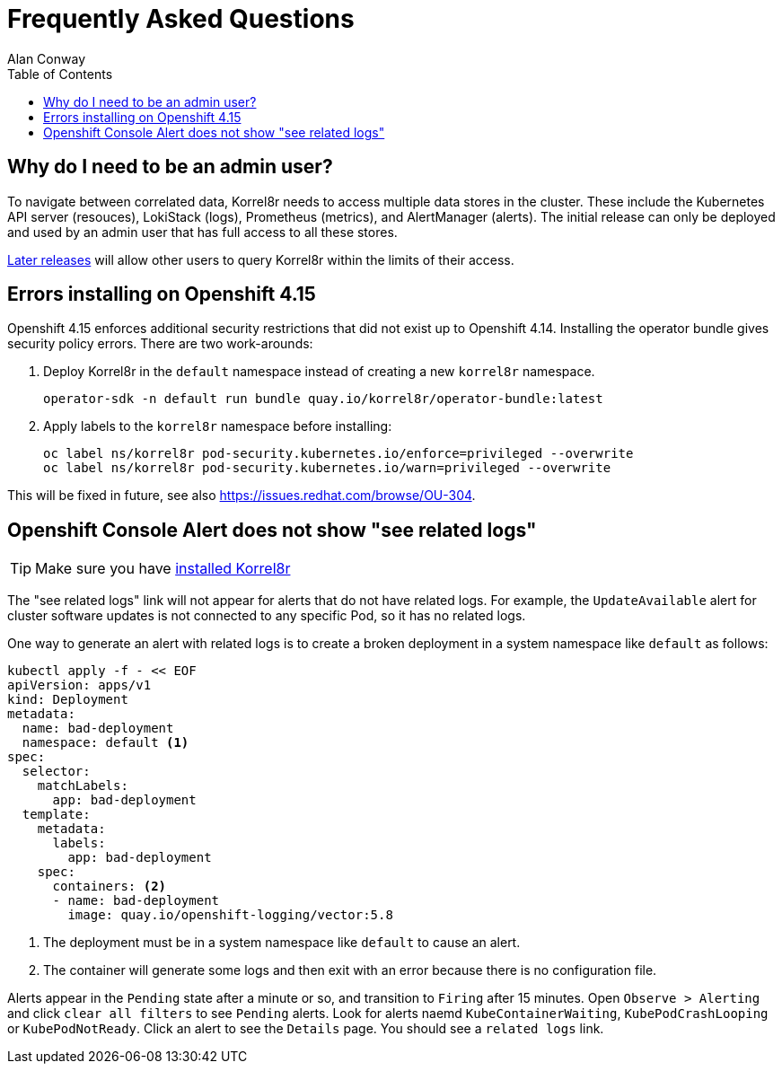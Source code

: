 = Frequently Asked Questions
Alan Conway
:toc: left
:copyright: This file is part of korrel8r, released under https://github.com/korrel8r/korrel8r/blob/main/LICENSE
:project: https://github.com/korrel8r/korrel8r
:pages: https://korrel8r.github.io/korrel8r
:pages: https://korrel8r.github.io/korrel8r

== Why do I need to be an admin user?

To navigate between correlated data, Korrel8r needs to access multiple data stores in the cluster.
These include the Kubernetes API server (resouces), LokiStack (logs), Prometheus (metrics), and AlertManager (alerts).
The initial release can only be deployed and used by an admin user that has full access to all these stores.

link:{project}/issues/73[Later releases] will allow other users to query Korrel8r within the limits of their access.

== Errors installing on Openshift 4.15


Openshift 4.15 enforces additional security restrictions that did not exist up to Openshift 4.14.
Installing the operator bundle gives security policy errors.
There are two work-arounds:

. Deploy Korrel8r in the `default` namespace instead of creating a new `korrel8r` namespace.
+
[source,bash]
----
operator-sdk -n default run bundle quay.io/korrel8r/operator-bundle:latest
----

. Apply labels to the `korrel8r` namespace before installing:
+
[source,bash]
----
oc label ns/korrel8r pod-security.kubernetes.io/enforce=privileged --overwrite
oc label ns/korrel8r pod-security.kubernetes.io/warn=privileged --overwrite
----

This will be fixed in future, see also https://issues.redhat.com/browse/OU-304.

== Openshift Console Alert does not show "see related logs"

TIP: Make sure you have https://korrel8r.github.io/korrel8r/#installing-korrel8r-ocp[installed Korrel8r]

The "see related logs" link will not appear for alerts that do not have related logs.
For example, the `UpdateAvailable` alert for cluster software updates is not connected to any specific Pod,
so it has no related logs.

One way to generate an alert with related logs is to create a broken deployment in a system namespace like `default` as follows:

[source,bash]
----
kubectl apply -f - << EOF
apiVersion: apps/v1
kind: Deployment
metadata:
  name: bad-deployment
  namespace: default <1>
spec:
  selector:
    matchLabels:
      app: bad-deployment
  template:
    metadata:
      labels:
        app: bad-deployment
    spec:
      containers: <2>
      - name: bad-deployment
      	image: quay.io/openshift-logging/vector:5.8
----

<1> The deployment must be in a system namespace like `default` to cause an alert.
<2> The container will generate some logs and then exit with an error because there is no configuration file.

Alerts appear in the `Pending` state after a minute or so, and transition to `Firing` after 15 minutes.
Open `Observe > Alerting` and click `clear all filters` to see `Pending` alerts.
Look for alerts naemd `KubeContainerWaiting`, `KubePodCrashLooping` or `KubePodNotReady`.
Click an alert to see the `Details` page. You should see a `related logs` link.
